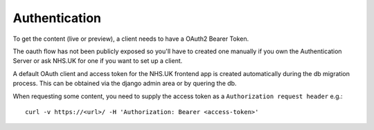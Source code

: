 Authentication
--------------

To get the content (live or preview), a client needs to have a OAuth2 Bearer Token.

The oauth flow has not been publicly exposed so you'll have to created one manually if you own the Authentication
Server or ask NHS.UK for one if you want to set up a client.

A default OAuth client and access token for the NHS.UK frontend app is created automatically during the db migration
process. This can be obtained via the django admin area or by quering the db.

When requesting some content, you need to supply the access token as a ``Authorization request header`` e.g.::

  curl -v https://<url>/ -H 'Authorization: Bearer <access-token>'
